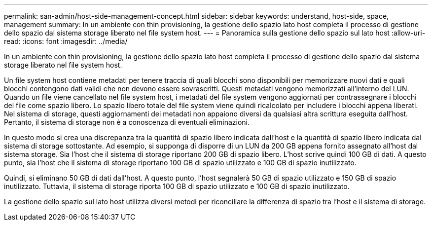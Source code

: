 ---
permalink: san-admin/host-side-management-concept.html 
sidebar: sidebar 
keywords: understand, host-side, space, management 
summary: In un ambiente con thin provisioning, la gestione dello spazio lato host completa il processo di gestione dello spazio dal sistema storage liberato nel file system host. 
---
= Panoramica sulla gestione dello spazio sul lato host
:allow-uri-read: 
:icons: font
:imagesdir: ../media/


[role="lead"]
In un ambiente con thin provisioning, la gestione dello spazio lato host completa il processo di gestione dello spazio dal sistema storage liberato nel file system host.

Un file system host contiene metadati per tenere traccia di quali blocchi sono disponibili per memorizzare nuovi dati e quali blocchi contengono dati validi che non devono essere sovrascritti. Questi metadati vengono memorizzati all'interno del LUN. Quando un file viene cancellato nel file system host, i metadati del file system vengono aggiornati per contrassegnare i blocchi del file come spazio libero. Lo spazio libero totale del file system viene quindi ricalcolato per includere i blocchi appena liberati. Nel sistema di storage, questi aggiornamenti dei metadati non appaiono diversi da qualsiasi altra scrittura eseguita dall'host. Pertanto, il sistema di storage non è a conoscenza di eventuali eliminazioni.

In questo modo si crea una discrepanza tra la quantità di spazio libero indicata dall'host e la quantità di spazio libero indicata dal sistema di storage sottostante. Ad esempio, si supponga di disporre di un LUN da 200 GB appena fornito assegnato all'host dal sistema storage. Sia l'host che il sistema di storage riportano 200 GB di spazio libero. L'host scrive quindi 100 GB di dati. A questo punto, sia l'host che il sistema di storage riportano 100 GB di spazio utilizzato e 100 GB di spazio inutilizzato.

Quindi, si eliminano 50 GB di dati dall'host. A questo punto, l'host segnalerà 50 GB di spazio utilizzato e 150 GB di spazio inutilizzato. Tuttavia, il sistema di storage riporta 100 GB di spazio utilizzato e 100 GB di spazio inutilizzato.

La gestione dello spazio sul lato host utilizza diversi metodi per riconciliare la differenza di spazio tra l'host e il sistema di storage.

